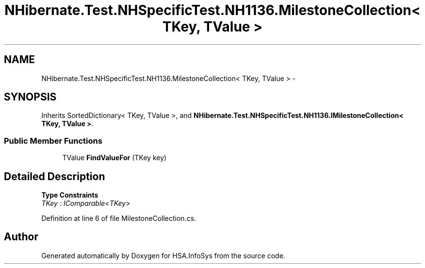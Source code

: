 .TH "NHibernate.Test.NHSpecificTest.NH1136.MilestoneCollection< TKey, TValue >" 3 "Fri Jul 5 2013" "Version 1.0" "HSA.InfoSys" \" -*- nroff -*-
.ad l
.nh
.SH NAME
NHibernate.Test.NHSpecificTest.NH1136.MilestoneCollection< TKey, TValue > \- 
.SH SYNOPSIS
.br
.PP
.PP
Inherits SortedDictionary< TKey, TValue >, and \fBNHibernate\&.Test\&.NHSpecificTest\&.NH1136\&.IMilestoneCollection< TKey, TValue >\fP\&.
.SS "Public Member Functions"

.in +1c
.ti -1c
.RI "TValue \fBFindValueFor\fP (TKey key)"
.br
.in -1c
.SH "Detailed Description"
.PP 
\fBType Constraints\fP
.TP
\fITKey\fP : \fIIComparable<TKey>\fP
.PP
Definition at line 6 of file MilestoneCollection\&.cs\&.

.SH "Author"
.PP 
Generated automatically by Doxygen for HSA\&.InfoSys from the source code\&.
